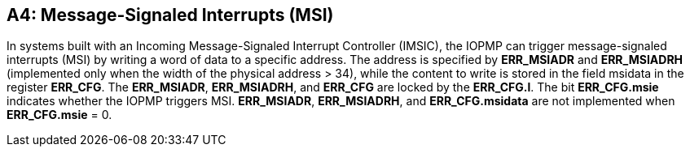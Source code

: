[#APPENDIX_A4]
[Appendix_A4]
== A4: Message-Signaled Interrupts (MSI)

In systems built with an Incoming Message-Signaled Interrupt Controller (IMSIC), the IOPMP can trigger message-signaled interrupts (MSI) by writing a word of data to a specific address. The address is specified by *ERR_MSIADR* and *ERR_MSIADRH* (implemented only when the width of the physical address > 34), while the content to write is stored in the field msidata in the register *ERR_CFG*. The *ERR_MSIADR*, *ERR_MSIADRH*, and *ERR_CFG* are locked by the *ERR_CFG.l*.
The bit *ERR_CFG.msie* indicates whether the IOPMP triggers MSI. *ERR_MSIADR*, *ERR_MSIADRH*, and *ERR_CFG.msidata* are not implemented when *ERR_CFG.msie* = 0. 
